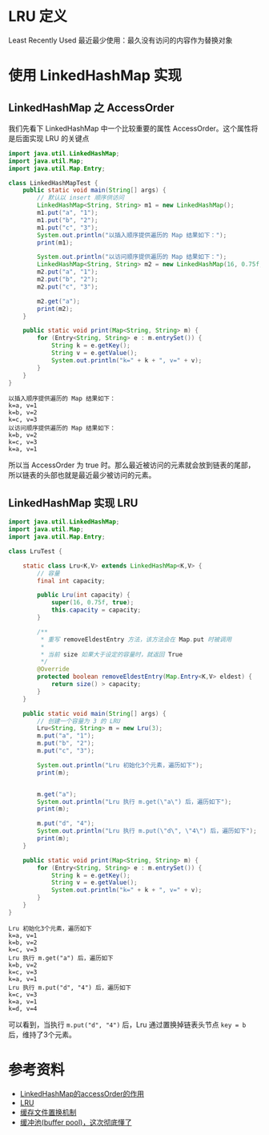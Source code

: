 * LRU 定义
Least Recently Used 最近最少使用：最久没有访问的内容作为替换对象

* 使用 LinkedHashMap 实现
** LinkedHashMap 之 AccessOrder
我们先看下 LinkedHashMap 中一个比较重要的属性 AccessOrder。这个属性将是后面实现 LRU 的关键点


   #+begin_src java :classname LinkedHashMapTest :cmdline "-cp ." :results output :exports both
     import java.util.LinkedHashMap;
     import java.util.Map;
     import java.util.Map.Entry;

     class LinkedHashMapTest {
         public static void main(String[] args) {
             // 默认以 insert 顺序供访问
             LinkedHashMap<String, String> m1 = new LinkedHashMap();
             m1.put("a", "1");
             m1.put("b", "2");
             m1.put("c", "3");
             System.out.println("以插入顺序提供遍历的 Map 结果如下：");
             print(m1);

             System.out.println("以访问顺序提供遍历的 Map 结果如下：");
             LinkedHashMap<String, String> m2 = new LinkedHashMap(16, 0.75f, true);
             m2.put("a", "1");
             m2.put("b", "2");
             m2.put("c", "3");

             m2.get("a");
             print(m2);
         }

         public static void print(Map<String, String> m) {
             for (Entry<String, String> e : m.entrySet()) {
                 String k = e.getKey();
                 String v = e.getValue();
                 System.out.println("k=" + k + ", v=" + v);
             }
         }
     }
   #+end_src

   #+RESULTS:
   : 以插入顺序提供遍历的 Map 结果如下：
   : k=a, v=1
   : k=b, v=2
   : k=c, v=3
   : 以访问顺序提供遍历的 Map 结果如下：
   : k=b, v=2
   : k=c, v=3
   : k=a, v=1

所以当 AccessOrder 为 true 时。那么最近被访问的元素就会放到链表的尾部，所以链表的头部也就是最近最少被访问的元素。

** LinkedHashMap 实现 LRU
   #+begin_src java :classname LruTest :cmdline "-cp ." :results output :exports both
     import java.util.LinkedHashMap;
     import java.util.Map;
     import java.util.Map.Entry;

     class LruTest {

         static class Lru<K,V> extends LinkedHashMap<K,V> {
             // 容量
             final int capacity;

             public Lru(int capacity) {
                 super(16, 0.75f, true);
                 this.capacity = capacity;
             }

             /**
              ,* 重写 removeEldestEntry 方法，该方法会在 Map.put 时被调用
              ,*
              ,* 当前 size 如果大于设定的容量时，就返回 True
              ,*/
             @Override
             protected boolean removeEldestEntry(Map.Entry<K,V> eldest) {
                 return size() > capacity;
             }
         }

         public static void main(String[] args) {
             // 创建一个容量为 3 的 LRU
             Lru<String, String> m = new Lru(3);
             m.put("a", "1");
             m.put("b", "2");
             m.put("c", "3");

             System.out.println("Lru 初始化3个元素，遍历如下");
             print(m);


             m.get("a");
             System.out.println("Lru 执行 m.get(\"a\") 后，遍历如下");
             print(m);

             m.put("d", "4");
             System.out.println("Lru 执行 m.put(\"d\", \"4\") 后，遍历如下");
             print(m);
         }

         public static void print(Map<String, String> m) {
             for (Entry<String, String> e : m.entrySet()) {
                 String k = e.getKey();
                 String v = e.getValue();
                 System.out.println("k=" + k + ", v=" + v);
             }
         }
     }

   #+end_src

   #+RESULTS:
   #+begin_example
   Lru 初始化3个元素，遍历如下
   k=a, v=1
   k=b, v=2
   k=c, v=3
   Lru 执行 m.get("a") 后，遍历如下
   k=b, v=2
   k=c, v=3
   k=a, v=1
   Lru 执行 m.put("d", "4") 后，遍历如下
   k=c, v=3
   k=a, v=1
   k=d, v=4
   #+end_example

可以看到，当执行 =m.put("d", "4")= 后，Lru 通过置换掉链表头节点 =key = b= 后，维持了3个元素。

* 参考资料
- [[https://www.cnblogs.com/yejg1212/archive/2013/04/01/2992921.html][LinkedHashMap的accessOrder的作用]]
- [[https://baike.baidu.com/item/LRU][LRU]]
- [[https://zh.wikipedia.org/wiki/%E5%BF%AB%E5%8F%96%E6%96%87%E4%BB%B6%E7%BD%AE%E6%8F%9B%E6%A9%9F%E5%88%B6][缓存文件置换机制]]
- [[https://mp.weixin.qq.com/s/nA6UHBh87U774vu4VvGhyw][缓冲池(buffer pool)，这次彻底懂了]]
